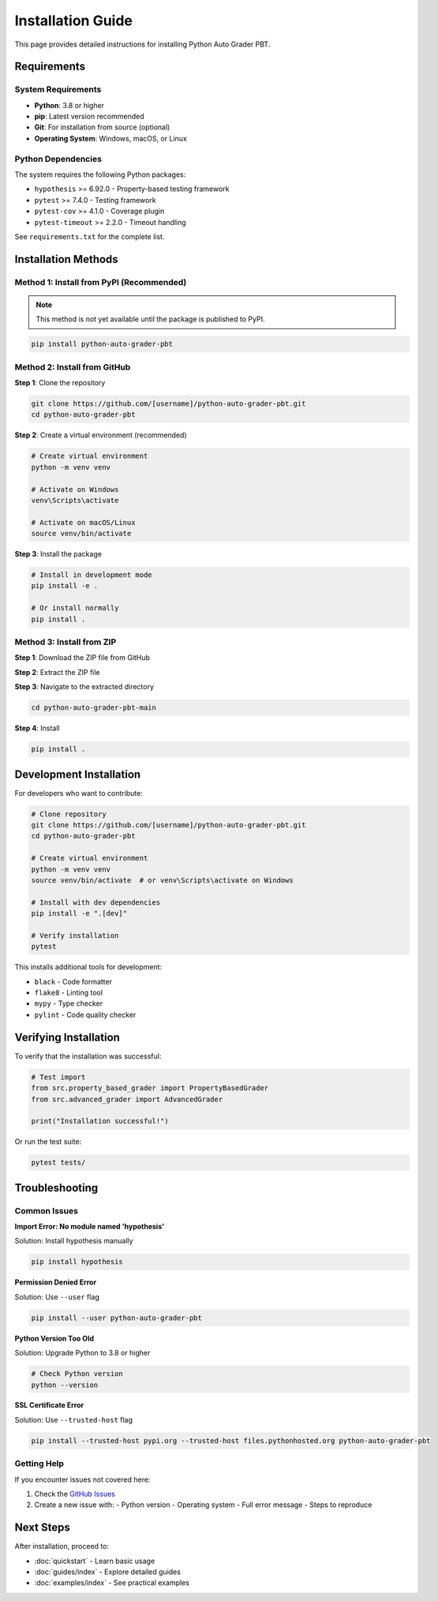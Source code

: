 .. Chức năng: Hướng dẫn cài đặt chi tiết
   Giải thích các phương pháp cài đặt khác nhau

Installation Guide
==================

This page provides detailed instructions for installing Python Auto Grader PBT.

Requirements
------------

System Requirements
~~~~~~~~~~~~~~~~~~~

* **Python**: 3.8 or higher
* **pip**: Latest version recommended
* **Git**: For installation from source (optional)
* **Operating System**: Windows, macOS, or Linux

Python Dependencies
~~~~~~~~~~~~~~~~~~~

The system requires the following Python packages:

* ``hypothesis`` >= 6.92.0 - Property-based testing framework
* ``pytest`` >= 7.4.0 - Testing framework
* ``pytest-cov`` >= 4.1.0 - Coverage plugin
* ``pytest-timeout`` >= 2.2.0 - Timeout handling

See ``requirements.txt`` for the complete list.

Installation Methods
--------------------

Method 1: Install from PyPI (Recommended)
~~~~~~~~~~~~~~~~~~~~~~~~~~~~~~~~~~~~~~~~~~

.. note::
   This method is not yet available until the package is published to PyPI.

.. code-block:: bash

   pip install python-auto-grader-pbt

Method 2: Install from GitHub
~~~~~~~~~~~~~~~~~~~~~~~~~~~~~~

**Step 1**: Clone the repository

.. code-block:: bash

   git clone https://github.com/[username]/python-auto-grader-pbt.git
   cd python-auto-grader-pbt

**Step 2**: Create a virtual environment (recommended)

.. code-block:: bash

   # Create virtual environment
   python -m venv venv

   # Activate on Windows
   venv\Scripts\activate

   # Activate on macOS/Linux
   source venv/bin/activate

**Step 3**: Install the package

.. code-block:: bash

   # Install in development mode
   pip install -e .

   # Or install normally
   pip install .

Method 3: Install from ZIP
~~~~~~~~~~~~~~~~~~~~~~~~~~~

**Step 1**: Download the ZIP file from GitHub

**Step 2**: Extract the ZIP file

**Step 3**: Navigate to the extracted directory

.. code-block:: bash

   cd python-auto-grader-pbt-main

**Step 4**: Install

.. code-block:: bash

   pip install .

Development Installation
------------------------

For developers who want to contribute:

.. code-block:: bash

   # Clone repository
   git clone https://github.com/[username]/python-auto-grader-pbt.git
   cd python-auto-grader-pbt

   # Create virtual environment
   python -m venv venv
   source venv/bin/activate  # or venv\Scripts\activate on Windows

   # Install with dev dependencies
   pip install -e ".[dev]"

   # Verify installation
   pytest

This installs additional tools for development:

* ``black`` - Code formatter
* ``flake8`` - Linting tool
* ``mypy`` - Type checker
* ``pylint`` - Code quality checker

Verifying Installation
----------------------

To verify that the installation was successful:

.. code-block:: python

   # Test import
   from src.property_based_grader import PropertyBasedGrader
   from src.advanced_grader import AdvancedGrader

   print("Installation successful!")

Or run the test suite:

.. code-block:: bash

   pytest tests/

Troubleshooting
---------------

Common Issues
~~~~~~~~~~~~~

**Import Error: No module named 'hypothesis'**

Solution: Install hypothesis manually

.. code-block:: bash

   pip install hypothesis

**Permission Denied Error**

Solution: Use ``--user`` flag

.. code-block:: bash

   pip install --user python-auto-grader-pbt

**Python Version Too Old**

Solution: Upgrade Python to 3.8 or higher

.. code-block:: bash

   # Check Python version
   python --version

**SSL Certificate Error**

Solution: Use ``--trusted-host`` flag

.. code-block:: bash

   pip install --trusted-host pypi.org --trusted-host files.pythonhosted.org python-auto-grader-pbt

Getting Help
~~~~~~~~~~~~

If you encounter issues not covered here:

1. Check the `GitHub Issues <https://github.com/[username]/python-auto-grader-pbt/issues>`_
2. Create a new issue with:
   - Python version
   - Operating system
   - Full error message
   - Steps to reproduce

Next Steps
----------

After installation, proceed to:

* :doc:`quickstart` - Learn basic usage
* :doc:`guides/index` - Explore detailed guides
* :doc:`examples/index` - See practical examples
